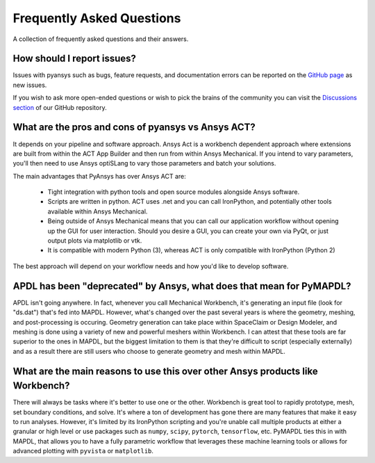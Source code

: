 .. _faq:

**************************
Frequently Asked Questions
**************************

A collection of frequently asked questions and their answers.

How should I report issues?
---------------------------

Issues with pyansys such as bugs, feature requests, and documentation errors
can be reported on the `GitHub page <https://github.com/pyansys/PyMAPDL/issues>`_ as new issues.

If you wish to ask more open-ended questions or wish to pick the brains of the community
you can visit the `Discussions section <https://github.com/pyansys/PyMAPDL/discussions>`_ of our GitHub repository.


What are the pros and cons of pyansys vs Ansys ACT?
---------------------------------------------------

It depends on your pipeline and software approach. Ansys Act is a workbench dependent approach where
extensions are built from within the ACT App Builder and then run from within Ansys Mechanical.
If you intend to vary parameters, you'll then need to use Ansys optiSLang to vary those parameters
and batch your solutions.

The main advantages that PyAnsys has over Ansys ACT are:

 * Tight integration with python tools and open source modules alongside Ansys software.
 * Scripts are written in python. ACT uses .net and you can call IronPython, and potentially
   other tools available within Ansys Mechanical.
 * Being outside of Ansys Mechanical means that you can call our application workflow without
   opening up the GUI for user interaction. Should you desire a GUI, you can create your own via PyQt,
   or just output plots via matplotlib or vtk.
 * It is compatible with modern Python (3), whereas ACT is only compatible with IronPython (Python 2)

The best approach will depend on your workflow needs and how you'd like to develop software.


APDL has been "deprecated" by Ansys, what does that mean for PyMAPDL?
---------------------------------------------------------------------

APDL isn't going anywhere. In fact, whenever you call Mechanical Workbench, it's generating an input file
(look for "ds.dat") that's fed into MAPDL. However, what's changed over the past several years is where the geometry,
meshing, and post-processing is occuring. Geometry generation can take place within SpaceClaim or Design Modeler,
and meshing is done using a variety of new and powerful meshers within Workbench. I can attest that these tools are
far superior to the ones in MAPDL, but the biggest limitation to them is that they're difficult to script
(especially externally) and as a result there are still users who choose to generate geometry and mesh within MAPDL.


What are the main reasons to use this over other Ansys products like Workbench?
-------------------------------------------------------------------------------

There will always be tasks where it's better to use one or the other. Workbench is great tool to rapidly prototype,
mesh, set boundary conditions, and solve. It's where a ton of development has gone there are many features that make it
easy to run analyses. However, it's limited by its IronPython scripting and you're unable call multiple products at
either a granular or high level or use packages such as ``numpy``, ``scipy``, ``pytorch``, ``tensorflow``, etc.
PyMAPDL ties this in with MAPDL, that allows you to have a fully parametric workflow that leverages these machine
learning tools or allows for advanced plotting with ``pyvista`` or ``matplotlib``.
